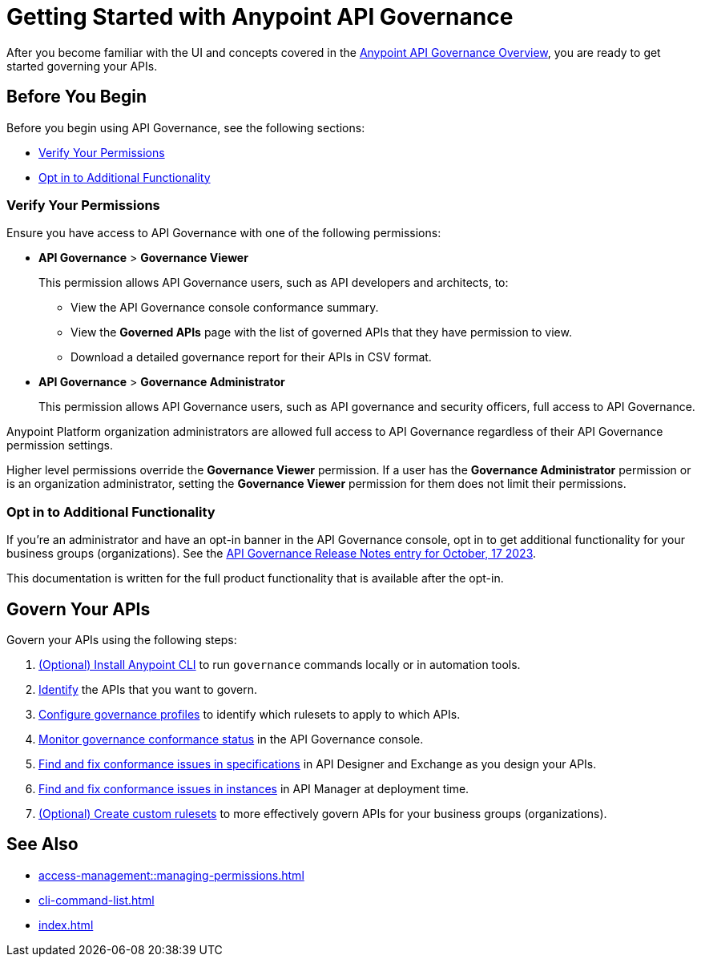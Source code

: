 = Getting Started with Anypoint API Governance

After you become familiar with the UI and concepts covered in the xref:index.adoc[Anypoint API Governance Overview], you are ready to get started governing your APIs.

== Before You Begin

Before you begin using API Governance, see the following sections:

* <<verify-permissions>>
* <<opt-in>>

[[verify-permissions]]
=== Verify Your Permissions

Ensure you have access to API Governance with one of the following permissions:

* *API Governance* > *Governance Viewer*
+
This permission allows API Governance users, such as API developers and architects, to:

** View the API Governance console conformance summary. 
** View the *Governed APIs* page with the list of governed APIs that they have permission to view.
** Download a detailed governance report for their APIs in CSV format.
+
* *API Governance* > *Governance Administrator*
+
This permission allows API Governance users, such as API governance and security officers, full access to API Governance. 

Anypoint Platform organization administrators are allowed full access to API Governance regardless of their API Governance permission settings. 

Higher level permissions override the *Governance Viewer* permission. If a user has the *Governance Administrator* permission or is an organization administrator, setting the *Governance Viewer* permission for them does not limit their permissions.

[[opt-in]]
=== Opt in to Additional Functionality
 
If you're an administrator and have an opt-in banner in the API Governance console, opt in to get additional functionality for your business groups (organizations). See the xref:release-notes::api-governance/api-governance-release-notes.adoc##oct-17-2023[API Governance Release Notes entry for October, 17 2023].

This documentation is written for the full product functionality that is available after the opt-in.

== Govern Your APIs

Govern your APIs using the following steps:

. xref:install-cli.adoc[(Optional) Install Anypoint CLI] to run `governance` commands locally or in automation tools.

. xref:add-tags.adoc[Identify] the APIs that you want to govern.

. xref:create-profiles.adoc[Configure governance profiles] to identify which rulesets to apply to which APIs.

. xref:monitor-api-conformance.adoc[Monitor governance conformance status] in the API Governance console.

. xref:find-conformance-issues.adoc[Find and fix conformance issues in specifications] in API Designer and Exchange as you design your APIs. 

. xref:find-conformance-issues.adoc[Find and fix conformance issues in instances] in API Manager at deployment time.

. xref:create-custom-rulesets.adoc[(Optional) Create custom rulesets] to more effectively govern APIs for your business groups (organizations).

== See Also

* xref:access-management::managing-permissions.adoc[]
* xref:cli-command-list.adoc[]
* xref:index.adoc[]